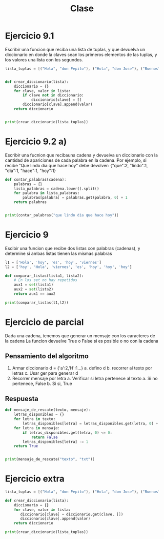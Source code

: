 #+TITLE: Clase

* Ejercicio 9.1
Escribir una funcion que reciba una lista de tuplas, y que devuelva un
diccionario en donde la claves sean los primeros elementos de las tuplas, y los
valores una lista con los segundos.
#+BEGIN_SRC python :results output
lista_tuplas = [("Hola", "don Pepito"), ("Hola", "don Jose"), ("Buenos", "dias")]


def crear_diccionario(lista):
    diccionario = {}
    for clave, valor in lista:
        if clave not in diccionario:
            diccionario[clave] = []
        diccionario[clave].append(valor)
    return diccionario


print(crear_diccionario(lista_tuplas))
#+END_SRC

#+RESULTS:
: {'Hola': ['don Pepito', 'don Jose'], 'Buenos': ['dias']}
* Ejercicio 9.2 a)
Escribir una fucnion que recibauna cadena y devuelva un diccionario con la
cantidad de apariciones de cada palabra en la cadena. Por ejemplo, si recibe
"Que lindo dia que hace hoy" debe devolver: {"que":2, "lindo":1, "dia":1, "hace":1,
"hoy":1}

#+BEGIN_SRC python :results output
def contar_palabras(cadena):
    palabras = {}
    lista_palabras = cadena.lower().split()
    for palabra in lista_palabras:
        palabras[palabra] = palabras.get(palabra, 0) + 1
    return palabras


print(contar_palabras("que lindo dia que hace hoy"))
#+END_SRC

#+RESULTS:
: {'que': 2, 'lindo': 1, 'dia': 1, 'hace': 1, 'hoy': 1}
* Ejercicio 9
Escibir una funcion que recibe dos listas con palabras (cadenas), y determine si
ambas listas tienen las mismas palabras

#+BEGIN_SRC python :results output
l1 = ['Hola', 'hoy', 'es', 'hoy', 'viernes']
l2 = ['hoy', 'Hola', 'viernes', 'es', 'hoy', 'hoy', 'hoy']

def comparar_listas(lista1, lista2):
    # En los set no hay repetidos
    aux1 = set(lista1)
    aux2 = set(lista2)
    return aux1 == aux2

print(comparar_listas(l1,l2))
#+END_SRC

#+RESULTS:
: True
* Ejercicio de parcial
Dada una cadena, tenemos que generar un mensaje con los caracteres de la cadena
La funcion devuelve True o False si es posible o no con la cadena
** Pensamiento del algoritmo
1. Armar diccionario
   d = {'a':2,'H':1...}
   a. defino d
   b. recorrer al texto por letras
   c. Usar ger para generar d
2. Recorrer mensaje por letra
   a. Verificar si letra pertenece al texto
      a. Si no pertenece, False
      b. Si si, True
** Respuesta
#+BEGIN_SRC python :results output
def mensaje_de_rescate(texto, mensaje):
    letras_disponibles = {}
    for letra in texto:
        letras_disponibles[letra] = letras_disponibles.get(letra, 0) + 1
    for letra in mensaje:
        if letras_disponibles.get(letra, 0) <= 0:
            return False
        letras_disponibles[letra] -= 1
    return True


print(mensaje_de_rescate("texto", "txt"))
#+END_SRC

#+RESULTS:
: True
* Ejercicio extra
#+BEGIN_SRC python :results output
lista_tuplas = [("Hola", "don Pepito"), ("Hola", "don Jose"), ("Buenos", "dias")]

def crear_diccionario(lista):
    diccionario = {}
    for clave, valor in lista:
       diccionario[clave] = diccionario.get(clave, [])
       diccionario[clave].append(valor)
    return diccionario

print(crear_diccionario(lista_tuplas))
#+END_SRC

#+RESULTS:
: {'Hola': ['don Pepito', 'don Jose'], 'Buenos': ['dias']}

